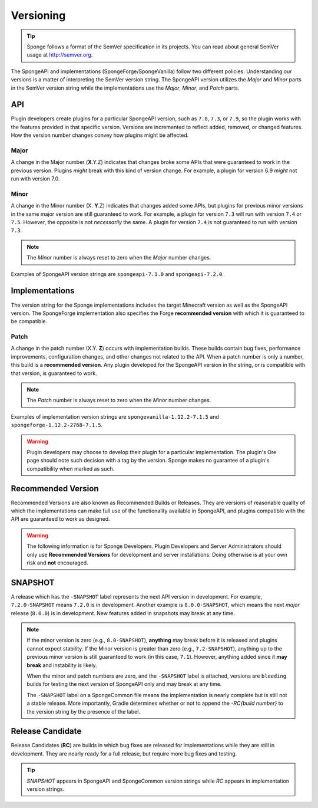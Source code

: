 ==========
Versioning
==========

.. _sem-ver:

.. tip::
    Sponge follows a format of the SemVer specification in its projects. You can read about general SemVer usage at 
    http://semver.org.

The SpongeAPI and implementations (SpongeForge/SpongeVanilla) follow two different policies. Understanding our versions 
is a matter of interpreting the SemVer version string. The SpongeAPI version utilizes the *Major* and *Minor* parts in 
the SemVer version string while the implementations use the *Major*, *Minor*, and *Patch* parts.

API
===

Plugin developers create plugins for a particular SpongeAPI version, such as ``7.0``, ``7.3``, or ``7.9``, so the 
plugin works with the features provided in that specific version. Versions are incremented to reflect added, removed, 
or changed features. How the version number changes convey how plugins might be affected.

Major
-----

A change in the Major number (**X**.Y.Z) indicates that changes broke some APIs that were guaranteed to work in the 
previous version. Plugins *might* break with this kind of version change. For example, a plugin for version 6.9 *might* 
not run with version 7.0.

Minor
-----

A change in the Minor number (X. **Y**.Z) indicates that changes added some APIs, but plugins for previous minor 
versions in the same major version are still guaranteed to work. For example, a plugin for version ``7.3`` will run 
with version ``7.4`` or ``7.5``. However, the opposite is not *necessarily* the same. A plugin for version ``7.4`` is 
not guaranteed to run with version ``7.3``. 

.. note::

    The *Minor* number is always reset to zero when the *Major* number changes.

Examples of SpongeAPI version strings are ``spongeapi-7.1.0`` and ``spongeapi-7.2.0``. 

Implementations
===============

The version string for the Sponge implementations includes the target Minecraft version as well as the SpongeAPI 
version. The SpongeForge implementation also specifies the Forge **recommended version** with which it is guaranteed to 
be compatible.

Patch
-----

A change in the patch number (X.Y. **Z**) occurs with implementation builds. These builds contain bug fixes, 
performance improvements, configuration changes, and other changes not related to the API. When a patch number is only 
a number, this build is a **recommended version**. Any plugin developed for the SpongeAPI version in the string, or is  
compatible with that version, is guaranteed to work.

.. note::

    The *Patch* number is always reset to zero when the *Minor* number changes.

Examples of implementation version strings are ``spongevanilla-1.12.2-7.1.5`` and ``spongeforge-1.12.2-2768-7.1.5``. 

.. warning::

    Plugin developers may choose to develop their plugin for a particular implementation. The plugin's Ore page should 
    note such decision with a tag by the version. Sponge makes no guarantee of a plugin's compatibility when marked as 
    such.

Recommended Version
===================

Recommended Versions are also known as Recommended Builds or Releases. They are versions of reasonable quality of which 
the implementations can make full use of the functionality available in SpongeAPI, and plugins compatible with the API 
are guaranteed to work as designed.

.. warning::

    The following information is for Sponge Developers. Plugin Developers and Server Administrators should only use 
    **Recommended Versions** for development and server installations. Doing otherwise is at your own risk and **not** 
    encouraged.

SNAPSHOT
========

A release which has the ``-SNAPSHOT`` label represents the next API version in development. For example, 
``7.2.0-SNAPSHOT`` means ``7.2.0`` is in development. Another example is ``8.0.0-SNAPSHOT``, which means the next 
*major* release (``8.0.0``) is in development. New features added in snapshots may break at any time. 

.. note::

    If the minor version is zero (e.g., ``8.0-SNAPSHOT``), **anything** may break before it is released and plugins 
    cannot expect stability. If the Minor version is greater than zero (e.g., ``7.2-SNAPSHOT``), anything up to the 
    previous minor version is still guaranteed to work (in this case, ``7.1``). However, anything added since it **may 
    break** and instability is likely.

    When the minor and patch numbers are zero, and the ``-SNAPSHOT`` label is attached, versions are ``bleeding`` 
    builds for testing the next version of SpongeAPI only and may break at any time.

    The ``-SNAPSHOT`` label on a SpongeCommon file means the implementation is nearly complete but is still not a 
    stable release. More importantly, Gradle determines whether or not to append the *-RC{build number}* to the version 
    string by the presence of the label.

Release Candidate
=================

Release Candidates (**RC**) are builds in which bug fixes are released for implementations while they are still in 
development. They are nearly ready for a full release, but require more bug fixes and testing.


.. tip::

    *SNAPSHOT* appears in SpongeAPI and SpongeCommon version strings while *RC* appears in implementation version 
    strings.
